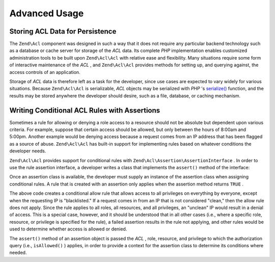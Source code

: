 
Advanced Usage
==============

.. _zend.acl.advanced.storing:

Storing ACL Data for Persistence
--------------------------------

The ``Zend\Acl`` component was designed in such a way that it does not require any particular backend technology such as a database or cache server for storage of the *ACL* data. Its complete *PHP* implementation enables customized administration tools to be built upon ``Zend\Acl\Acl`` with relative ease and flexibility. Many situations require some form of interactive maintenance of the *ACL* , and ``Zend\Acl\Acl`` provides methods for setting up, and querying against, the access controls of an application.

Storage of *ACL* data is therefore left as a task for the developer, since use cases are expected to vary widely for various situations. Because ``Zend\Acl\Acl`` is serializable, *ACL* objects may be serialized with *PHP* 's `serialize()`_ function, and the results may be stored anywhere the developer should desire, such as a file, database, or caching mechanism.

.. _zend.acl.advanced.assertions:

Writing Conditional ACL Rules with Assertions
---------------------------------------------

Sometimes a rule for allowing or denying a role access to a resource should not be absolute but dependent upon various criteria. For example, suppose that certain access should be allowed, but only between the hours of 8:00am and 5:00pm. Another example would be denying access because a request comes from an IP address that has been flagged as a source of abuse. ``Zend\Acl\Acl`` has built-in support for implementing rules based on whatever conditions the developer needs.

``Zend\Acl\Acl`` provides support for conditional rules with ``Zend\Acl\Assertion\AssertionInterface`` . In order to use the rule assertion interface, a developer writes a class that implements the ``assert()`` method of the interface:

.. code-block:: php
    :linenos:
    
    class CleanIPAssertion implements Zend\Acl\Assertion\AssertionInterface
    {
        public function assert(Zend\Acl $acl,
                               Zend\Acl\Role\RoleInterface $role = null,
                               Zend\Acl\Resource\ResourceInterface $resource = null,
                               $privilege = null)
        {
            return $this->_isCleanIP($_SERVER['REMOTE_ADDR']);
        }
    
        protected function _isCleanIP($ip)
        {
            // ...
        }
    }
    

Once an assertion class is available, the developer must supply an instance of the assertion class when assigning conditional rules. A rule that is created with an assertion only applies when the assertion method returns ``TRUE`` .

.. code-block:: php
    :linenos:
    
    use Zend\Acl\Acl;        
            
    $acl = new Acl();
    $acl->allow(null, null, null, new CleanIPAssertion());
    

The above code creates a conditional allow rule that allows access to all privileges on everything by everyone, except when the requesting IP is "blacklisted." If a request comes in from an IP that is not considered "clean," then the allow rule does not apply. Since the rule applies to all roles, all resources, and all privileges, an "unclean" IP would result in a denial of access. This is a special case, however, and it should be understood that in all other cases (i.e., where a specific role, resource, or privilege is specified for the rule), a failed assertion results in the rule not applying, and other rules would be used to determine whether access is allowed or denied.

The ``assert()`` method of an assertion object is passed the *ACL* , role, resource, and privilege to which the authorization query (i.e., ``isAllowed()`` ) applies, in order to provide a context for the assertion class to determine its conditions where needed.


.. _`serialize()`: http://php.net/serialize
